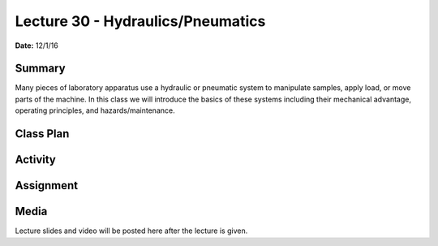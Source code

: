 .. _lecture_30:

Lecture 30 - Hydraulics/Pneumatics
==================================

**Date:** 12/1/16

Summary
-------
Many pieces of laboratory apparatus use a hydraulic or pneumatic system to
manipulate samples, apply load, or move parts of the machine. In this class we
will introduce the basics of these systems including their mechanical advantage,
operating principles, and hazards/maintenance.

Class Plan
----------

Activity
--------

Assignment
----------

Media
-----
Lecture slides and video will be posted here after the lecture is given.
